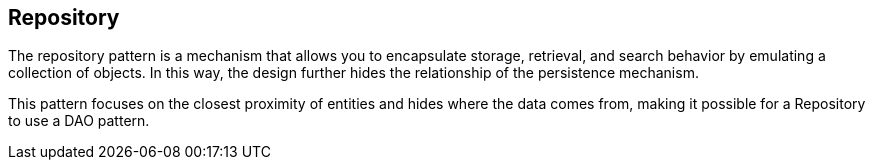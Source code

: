 == Repository

The repository pattern is a mechanism that allows you to encapsulate storage, retrieval, and search behavior by emulating a collection of objects. In this way, the design further hides the relationship of the persistence mechanism.

This pattern focuses on the closest proximity of entities and hides where the data comes from, making it possible for a Repository to use a DAO pattern.